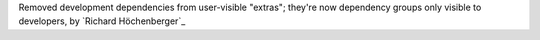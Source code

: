 Removed development dependencies from user-visible "extras"; they're now dependency
groups only visible to developers, by `Richard Höchenberger`_
